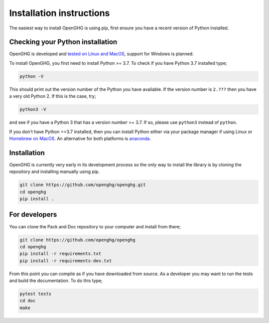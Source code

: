 =========================
Installation instructions
=========================

The easiest way to install OpenGHG is using pip, first ensure you have a recent version of
Python installed.

Checking your Python installation
=================================

OpenGHG is developed and `tested on Linux and MacOS <https://github.com/openghg/openghg/actions>`__,
support for Windows is planned.

To install OpenGHG, you first need to install Python >= 3.7. To check
if you have Python 3.7 installed type;

.. code-block:: bash

    python -V

This should print out the version number of the Python you have available.
If the version number is ``2.???`` then you have a very old Python 2. If
this is the case, try;

.. code-block:: bash

    python3 -V

and see if you have a Python 3 that has a version number >= 3.7. If so,
please use ``python3`` instead of ``python``.

If you don't have Python >=3.7 installed, then you can install Python
either via your package manager if using Linux or `Homebrew on MacOS <https://docs.brew.sh/Homebrew-and-Python>`__.
An alternative for both platforms is `anaconda <https://anaconda.org>`__.

Installation
============

OpenGHG is currently very early in its development process so the only way to install
the library is by cloning the repository and installing manually using pip.

.. code-block:: bash

   git clone https://github.com/openghg/openghg.git
   cd openghg
   pip install . 


For developers
==============

You can clone the Pack and Doc repository to your computer and install from
there;

.. code-block:: bash

    git clone https://github.com/openghg/openghg
    cd openghg
    pip install -r requirements.txt
    pip install -r requirements-dev.txt

From this point you can compile as if you have downloaded from source.
As a developer you may want to run the tests and build the documentation.
To do this type;

.. code-block:: bash

    pytest tests
    cd doc
    make

